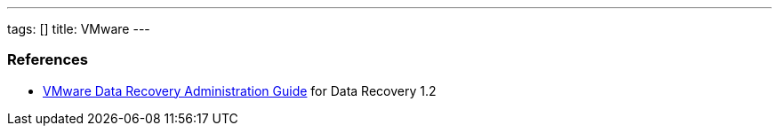 ---
tags: []
title: VMware
---
[[]]
References
~~~~~~~~~~

* https://www.vmware.com/pdf/vdr_12_admin.pdf[VMware Data Recovery
Administration Guide] for Data Recovery 1.2

